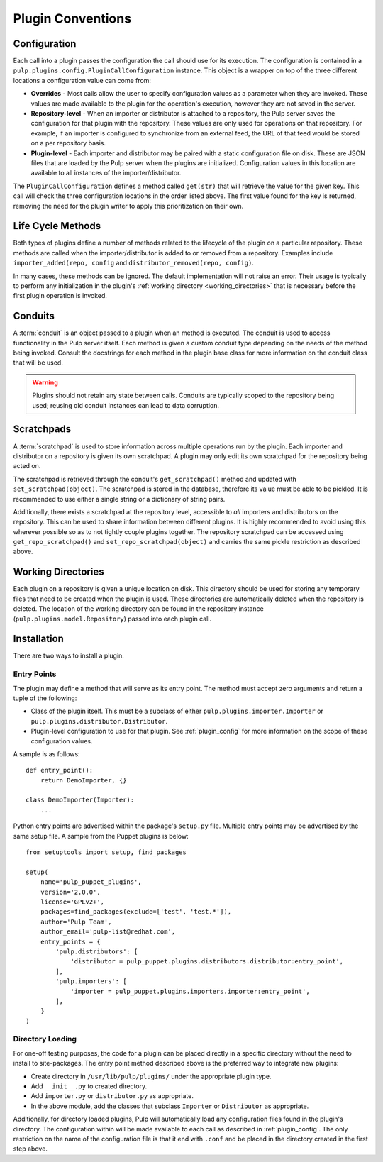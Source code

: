 Plugin Conventions
==================

.. _plugin_config:

Configuration
-------------

Each call into a plugin passes the configuration the call should use for its execution.
The configuration is contained in a ``pulp.plugins.config.PluginCallConfiguration`` instance.
This object is a wrapper on top of the three different locations a configuration value
can come from:

* **Overrides** - Most calls allow the user to specify configuration values as a parameter
  when they are invoked. These values are made available to the plugin for the operation's
  execution, however they are not saved in the server.
* **Repository-level** - When an importer or distributor is attached to a repository, the
  Pulp server saves the configuration for that plugin with the repository. These
  values are only used for operations on that repository. For
  example, if an importer is configured to synchronize from an external feed, the URL
  of that feed would be stored on a per repository basis.
* **Plugin-level** - Each importer and distributor may be paired with a static
  configuration file on disk. These are JSON files that are loaded by the Pulp server when
  the plugins are initialized. Configuration values in this location are available to all
  instances of the importer/distributor.

The ``PluginCallConfiguration`` defines a method called ``get(str)`` that will retrieve
the value for the given key. This call will check the three configuration locations in the
order listed above. The first value found for the key is returned, removing the need for
the plugin writer to apply this prioritization on their own.


.. _plugin_lifecycle:

Life Cycle Methods
------------------

Both types of plugins define a number of methods related to the lifecycle of the plugin on
a particular repository. These methods are called when the importer/distributor is added to
or removed from a repository. Examples include ``importer_added(repo, config`` and
``distributor_removed(repo, config)``.

In many cases, these methods can be ignored. The default implementation will not raise an
error. Their usage is typically to perform any initialization in the plugin's
:ref:`working directory <working_directories>` that is necessary before the first plugin
operation is invoked.


.. _conduits:

Conduits
--------

A :term:`conduit` is an object passed to a plugin when an method is executed. The conduit is used
to access functionality in the Pulp server itself. Each method is given a custom conduit type
depending on the needs of the method being invoked. Consult the docstrings for each method in
the plugin base class for more information on the conduit class that will be used.

.. warning::
  Plugins should not retain any state between calls. Conduits are typically scoped to the
  repository being used; reusing old conduit instances can lead to data corruption.


.. _scratchpads:

Scratchpads
-----------

A :term:`scratchpad` is used to store information across multiple operations run by the plugin.
Each importer and distributor on a repository is given its own scratchpad. A plugin may
only edit its own scratchpad for the repository being acted on.

The scratchpad is retrieved through the conduit's ``get_scratchpad()`` method and
updated with ``set_scratchpad(object)``. The scratchpad is stored in the database,
therefore its value must be able to be pickled. It is recommended to use either a single
string or a dictionary of string pairs.

Additionally, there exists a scratchpad at the repository level, accessible to *all* importers
and distributors on the repository. This can be used to share information between different
plugins. It is highly recommended to avoid using this wherever possible so as to not tightly
couple plugins together. The repository scratchpad can be accessed using ``get_repo_scratchpad()``
and ``set_repo_scratchpad(object)`` and carries the same pickle restriction as described above.


.. _working_directories:

Working Directories
-------------------

Each plugin on a repository is given a unique location on disk. This directory should be used
for storing any temporary files that need to be created when the plugin is used. These directories
are automatically deleted when the repository is deleted. The location of the working directory
can be found in the repository instance (``pulp.plugins.model.Repository``) passed into each
plugin call.


.. _plugin_installation:

Installation
------------

There are two ways to install a plugin.

.. _plugin_entry_points:

Entry Points
^^^^^^^^^^^^

The plugin may define a method that will serve as its entry point. The method must accept zero
arguments and return a tuple of the following:

* Class of the plugin itself. This must be a subclass of either ``pulp.plugins.importer.Importer``
  or ``pulp.plugins.distributor.Distributor``.
* Plugin-level configuration to use for that plugin. See :ref:`plugin_config` for more information
  on the scope of these configuration values.

A sample is as follows:

::

  def entry_point():
      return DemoImporter, {}

  class DemoImporter(Importer):
      ...


Python entry points are advertised within the package's ``setup.py`` file. Multiple entry points
may be advertised by the same setup file. A sample from the Puppet plugins is below:

::

  from setuptools import setup, find_packages

  setup(
      name='pulp_puppet_plugins',
      version='2.0.0',
      license='GPLv2+',
      packages=find_packages(exclude=['test', 'test.*']),
      author='Pulp Team',
      author_email='pulp-list@redhat.com',
      entry_points = {
          'pulp.distributors': [
              'distributor = pulp_puppet.plugins.distributors.distributor:entry_point',
          ],
          'pulp.importers': [
              'importer = pulp_puppet.plugins.importers.importer:entry_point',
          ],
      }
  )


.. _plugin_directory:

Directory Loading
^^^^^^^^^^^^^^^^^

For one-off testing purposes, the code for a plugin can be placed directly
in a specific directory without the need to install to site-packages. The entry
point method described above is the preferred way to integrate new plugins:

* Create directory in ``/usr/lib/pulp/plugins/`` under the appropriate plugin type.
* Add ``__init__.py`` to created directory.
* Add ``importer.py`` or ``distributor.py`` as appropriate.
* In the above module, add the classes that subclass ``Importer`` or ``Distributor`` as appropriate.

Additionally, for directory loaded plugins, Pulp will automatically load any configuration files
found in the plugin's directory. The configuration within will be made available to each
call as described in :ref:`plugin_config`. The only restriction on the name of the configuration
file is that it end with ``.conf`` and be placed in the directory created in the first step
above.
